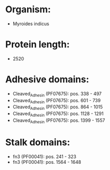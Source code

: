 * Organism:
- Myroides indicus
* Protein length:
- 2520
* Adhesive domains:
- Cleaved_Adhesin (PF07675): pos. 338 - 497
- Cleaved_Adhesin (PF07675): pos. 601 - 739
- Cleaved_Adhesin (PF07675): pos. 864 - 1015
- Cleaved_Adhesin (PF07675): pos. 1128 - 1291
- Cleaved_Adhesin (PF07675): pos. 1399 - 1557
* Stalk domains:
- fn3 (PF00041): pos. 241 - 323
- fn3 (PF00041): pos. 1564 - 1648

